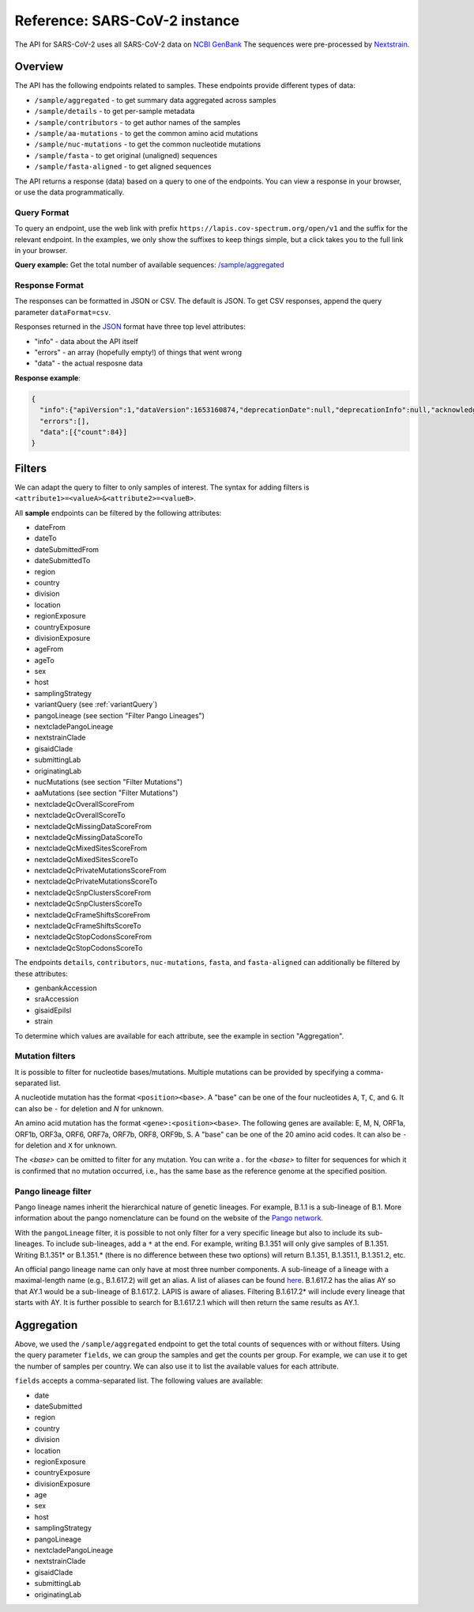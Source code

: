 .. _referenceSarsCoV2:

Reference: SARS-CoV-2 instance
==============================

The API for SARS-CoV-2 uses all SARS-CoV-2 data on `NCBI GenBank <https://www.ncbi.nlm.nih.gov/genbank/>`_ The sequences were pre-processed by `Nextstrain <https://nextstrain.org/blog/2021-07-08-ncov-open-announcement>`_.

Overview
--------

The API has the following endpoints related to samples. These endpoints provide different types of data:

- ``/sample/aggregated`` - to get summary data aggregated across samples
- ``/sample/details`` - to get per-sample metadata
- ``/sample/contributors`` - to get author names of the samples
- ``/sample/aa-mutations`` - to get the common amino acid mutations
- ``/sample/nuc-mutations`` - to get the common nucleotide mutations
- ``/sample/fasta`` - to get original (unaligned) sequences
- ``/sample/fasta-aligned`` - to get aligned sequences

The API returns a response (data) based on a query to one of the endpoints. You can view a response in your browser, or use the data programmatically.


Query Format
~~~~~~~~~~~~

To query an endpoint, use the web link with prefix
``https://lapis.cov-spectrum.org/open/v1`` and the suffix for the relevant endpoint. In the examples, we only show the suffixes to keep things simple, but a click takes you to the full link in your browser.

**Query example:**
Get the total number of available sequences: `/sample/aggregated <https://lapis.cov-spectrum.org/open/v1/sample/aggregated>`_


Response Format
~~~~~~~~~~~~~~~

The responses can be formatted in JSON or CSV. The default is JSON. To get CSV responses, append the query parameter ``dataFormat=csv``.

Responses returned in the `JSON <https://www.json.org/json-en.html>`_ format have three top level attributes:

- "info" - data about the API itself
- "errors" - an array (hopefully empty!) of things that went wrong
- "data" - the actual resposne data


**Response example**:

.. code-block:: json

    {
      "info":{"apiVersion":1,"dataVersion":1653160874,"deprecationDate":null,"deprecationInfo":null,"acknowledgement":null},
      "errors":[],
      "data":[{"count":84}]
    }


Filters
-------

We can adapt the query to filter to only samples of interest. The syntax for adding filters is ``<attribute1>=<valueA>&<attribute2>=<valueB>``.

All **sample** endpoints can be filtered by the following attributes:

- dateFrom
- dateTo
- dateSubmittedFrom
- dateSubmittedTo
- region
- country
- division
- location
- regionExposure
- countryExposure
- divisionExposure
- ageFrom
- ageTo
- sex
- host
- samplingStrategy
- variantQuery (see :ref:`variantQuery`)
- pangoLineage (see section "Filter Pango Lineages")
- nextcladePangoLineage
- nextstrainClade
- gisaidClade
- submittingLab
- originatingLab
- nucMutations (see section "Filter Mutations")
- aaMutations (see section "Filter Mutations")
- nextcladeQcOverallScoreFrom
- nextcladeQcOverallScoreTo
- nextcladeQcMissingDataScoreFrom
- nextcladeQcMissingDataScoreTo
- nextcladeQcMixedSitesScoreFrom
- nextcladeQcMixedSitesScoreTo
- nextcladeQcPrivateMutationsScoreFrom
- nextcladeQcPrivateMutationsScoreTo
- nextcladeQcSnpClustersScoreFrom
- nextcladeQcSnpClustersScoreTo
- nextcladeQcFrameShiftsScoreFrom
- nextcladeQcFrameShiftsScoreTo
- nextcladeQcStopCodonsScoreFrom
- nextcladeQcStopCodonsScoreTo

The endpoints ``details``, ``contributors``, ``nuc-mutations``, ``fasta``, and ``fasta-aligned`` can additionally be filtered by these attributes:

- genbankAccession
- sraAccession
- gisaidEpiIsl
- strain

To determine which values are available for each attribute, see the example in section "Aggregation".


Mutation filters
~~~~~~~~~~~~~~~~

It is possible to filter for nucleotide bases/mutations. Multiple mutations can be provided by specifying a comma-separated list.

A nucleotide mutation has the format ``<position><base>``. A "base" can be one of the four nucleotides ``A``, ``T``, ``C``, and ``G``. It can also be ``-`` for deletion and `N` for unknown.

An amino acid mutation has the format ``<gene>:<position><base>``. The following genes are available: E, M, N, ORF1a, ORF1b, ORF3a, ORF6, ORF7a, ORF7b, ORF8, ORF9b, S. A "base" can be one of the 20 amino acid codes. It can also be ``-`` for deletion and ``X`` for unknown.

The `<base>` can be omitted to filter for any mutation. You can write a `.` for the `<base>` to filter for sequences for which it is confirmed that no mutation occurred, i.e., has the same base as the reference genome at the specified position.


Pango lineage filter
~~~~~~~~~~~~~~~~~~~~

Pango lineage names inherit the hierarchical nature of genetic lineages. For example, B.1.1 is a sub-lineage of B.1. More information about the pango nomenclature can be found on the website of the `Pango network <https://www.pango.network/>`_.

With the ``pangoLineage`` filter, it is possible to not only filter for a very specific lineage but also to include its sub-lineages. To include sub-lineages, add a ``*`` at the end. For example, writing B.1.351 will only give samples of B.1.351. Writing B.1.351* or B.1.351.* (there is no difference between these two options) will return B.1.351, B.1.351.1, B.1.351.2, etc.

An official pango lineage name can only have at most three number components. A sub-lineage of a lineage with a maximal-length name (e.g., B.1.617.2) will get an alias. A list of aliases can be found `here <https://github.com/cov-lineages/pango-designation/blob/master/pango_designation/alias_key.json>`_. B.1.617.2 has the alias AY so that AY.1 would be a sub-lineage of B.1.617.2. LAPIS is aware of aliases. Filtering B.1.617.2* will include every lineage that starts with AY. It is further possible to search for B.1.617.2.1 which will then return the same results as AY.1.


Aggregation
-----------

Above, we used the ``/sample/aggregated`` endpoint to get the total counts of sequences with or without filters. Using the query parameter ``fields``, we can group the samples and get the counts per group. For example, we can use it to get the number of samples per country. We can also use it to list the available values for each attribute.

``fields`` accepts a comma-separated list. The following values are available:

- date
- dateSubmitted
- region
- country
- division
- location
- regionExposure
- countryExposure
- divisionExposure
- age
- sex
- host
- samplingStrategy
- pangoLineage
- nextcladePangoLineage
- nextstrainClade
- gisaidClade
- submittingLab
- originatingLab
